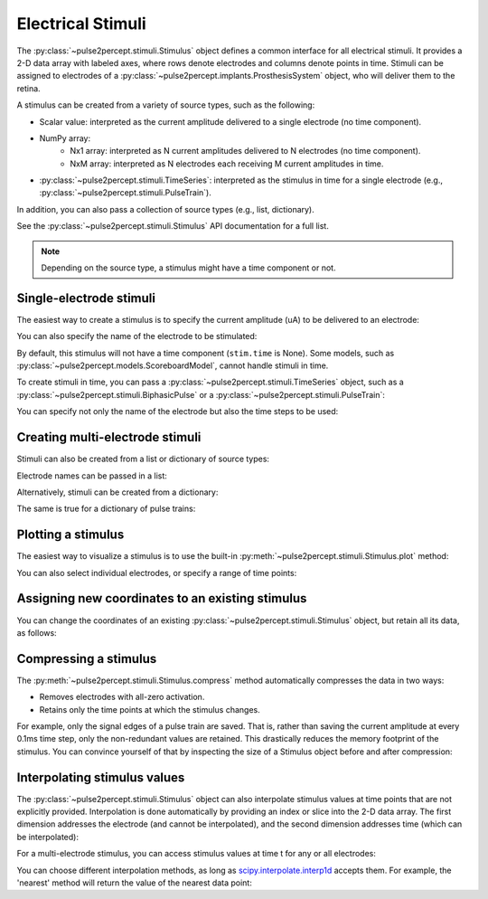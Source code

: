 .. _topics-stimuli:

==================
Electrical Stimuli
==================

.. ipython:: python
    :suppress:

    # Use defaults so we don't get gridlines in generated docs
    import matplotlib as mpl

    mpl.rcdefaults()

The :py:class:`~pulse2percept.stimuli.Stimulus` object defines a common
interface for all electrical stimuli.
It provides a 2-D data array with labeled axes, where rows denote electrodes
and columns denote points in time.
Stimuli can be assigned to electrodes of a
:py:class:`~pulse2percept.implants.ProsthesisSystem` object, who will deliver
them to the retina.

A stimulus can be created from a variety of source types, such as the
following:

* Scalar value: interpreted as the current amplitude delivered to a single
  electrode (no time component).
* NumPy array:
   * Nx1 array: interpreted as N current amplitudes delivered to N
     electrodes (no time component).
   * NxM array: interpreted as N electrodes each receiving M current
     amplitudes in time.
* :py:class:`~pulse2percept.stimuli.TimeSeries`: interpreted as the stimulus
  in time for a single electrode (e.g.,
  :py:class:`~pulse2percept.stimuli.PulseTrain`).

In addition, you can also pass a collection of source types (e.g., list,
dictionary).

See the :py:class:`~pulse2percept.stimuli.Stimulus` API documentation for a
full list.

.. note::
   Depending on the source type, a stimulus might have a time component or not.

Single-electrode stimuli
------------------------

The easiest way to create a stimulus is to specify the current amplitude (uA)
to be delivered to an electrode:

.. ipython:: python

    from pulse2percept.stimuli import Stimulus

    # Stimulate an unnamed electrode with -14uA:
    Stimulus(-14)

You can also specify the name of the electrode to be stimulated:

.. ipython:: python

    # Stimulate Electrode 'B7' with -14uA:
    Stimulus(-14, electrodes='B7')

By default, this stimulus will not have a time component
(``stim.time`` is None).
Some models, such as
:py:class:`~pulse2percept.models.ScoreboardModel`, cannot handle stimuli in
time.

To create stimuli in time, you can pass a
:py:class:`~pulse2percept.stimuli.TimeSeries` object, such as a
:py:class:`~pulse2percept.stimuli.BiphasicPulse` or a
:py:class:`~pulse2percept.stimuli.PulseTrain`:

.. ipython:: python

    # Stimulate Electrode 'A001' with a cathodic-first 20Hz pulse train
    # with 10uA amplitude, lasting for 0.5s, sampled at 0.1ms:
    from pulse2percept.stimuli import PulseTrain
    pt = PulseTrain(0.0001, freq=20, amp=10, dur=0.5)
    stim = Stimulus(pt)
    stim

    # This stimulus has a time component:
    stim.time

You can specify not only the name of the electrode but also the time steps to
be used:

.. ipython:: python

   # Stimulate Electrode 'C7' with int time steps:
   Stimulus(pt, electrodes='C7', time=np.arange(pt.shape[-1]))

Creating multi-electrode stimuli
--------------------------------

Stimuli can also be created from a list or dictionary of source types:

.. ipython:: python

    # Stimulate three unnamed electrodes with -2uA, 14uA, and -100uA,
    # respectively:
    Stimulus([-2, 14, -100])

Electrode names can be passed in a list:

.. ipython:: python

    Stimulus([-2, 14, -100], electrodes=['A1', 'B1', 'C1'])

Alternatively, stimuli can be created from a dictionary:

.. ipython:: python

    # Equivalent to the previous one:
    Stimulus({'A1': -2, 'B1': 14, 'C1': -100})

The same is true for a dictionary of pulse trains:

.. ipython:: python

    # Sending the same pulse train to three specific electrodes:
    Stimulus({'A1': pt, 'B1': pt, 'C1': pt})

Plotting a stimulus
-------------------

The easiest way to visualize a stimulus is to use the built-in
:py:meth:`~pulse2percept.stimuli.Stimulus.plot` method:

.. ipython:: python

    from pulse2percept.stimuli import Stimulus, PulseTrain

    # Create a multi-electrode stimulus
    stim = Stimulus({'E%d' % i: PulseTrain(1e-6, freq=i, dur=1)
                     for i in np.arange(5)})
    # Plot it:
    stim.plot()

You can also select individual electrodes, or specify a range of time points:

.. ipython:: python

    # Plot two electrodes with available time points in the range t=[0, 0.5]:
    stim.plot(electrodes=['E2', 'E4'], time=(0, 0.5))

Assigning new coordinates to an existing stimulus
-------------------------------------------------

You can change the coordinates of an existing
:py:class:`~pulse2percept.stimuli.Stimulus` object, but retain all its data,
as follows:

.. ipython:: python

    # Say you have a Stimulus object with unlabeled axes:
    stim = Stimulus(np.ones((2, 5)))
    stim

    # You can create a new object from it with named electrodes:
    Stimulus(stim, electrodes=['A1', 'F10'])

    # Same goes for time points:
    Stimulus(stim, time=[0, 0.1, 0.2, 0.3, 0.4])

Compressing a stimulus
----------------------

The :py:meth:`~pulse2percept.stimuli.Stimulus.compress` method automatically
compresses the data in two ways:

* Removes electrodes with all-zero activation.
* Retains only the time points at which the stimulus changes.

For example, only the signal edges of a pulse train are saved.
That is, rather than saving the current amplitude at every 0.1ms time step,
only the non-redundant values are retained.
This drastically reduces the memory footprint of the stimulus.
You can convince yourself of that by inspecting the size of a Stimulus object
before and after compression:

.. ipython:: python

    # An uncompressed stimulus:
    stim = Stimulus(PulseTrain(0.0001, freq=10), compress=False)
    stim

    # Now compress the data:
    stim.compress()

    # Notice how the stimulus shape and time axis have changed:
    stim

Interpolating stimulus values
-----------------------------

The :py:class:`~pulse2percept.stimuli.Stimulus` object can also interpolate
stimulus values at time points that are not explicitly provided.
Interpolation is done automatically by providing an index or slice into the
2-D data array. The first dimension addresses the electrode (and cannot be
interpolated), and the second dimension addresses time (which can be
interpolated):

.. ipython:: python

    # A single-electrode ramp stimulus:
    stim = Stimulus(np.arange(10).reshape((1, -1)))
    stim

    # Retrieve stimulus at t=3:
    stim[0, 3]

    # Time point 3.45 is not in the data provided above, but can be
    # interpolated as follows:
    stim[0, 3.45]

    # This also works for multiple time points:
    stim[0, [3.45, 6.78]]
    
    # Extrapolating is disabled by default, but you can enable it:
    stim = Stimulus(np.arange(10).reshape((1, -1)), extrapolate=True)
    stim[0, 123.45]

For a multi-electrode stimulus, you can access stimulus values at time t
for any or all electrodes:

.. ipython:: python

    # Multi-electrode stimulus
    stim = Stimulus(np.arange(100).reshape((5, 20)))
    stim

    # Interpolate t=4.5 for all electrodes:
    stim[:, 4.5]

You can choose different interpolation methods, as long as
`scipy.interpolate.interp1d <https://docs.scipy.org/doc/scipy/reference/generated/scipy.interpolate.interp1d.html>`_ accepts them.
For example, the 'nearest' method will return the value of the nearest
data point:

.. ipython:: python

    # A single-electrode ramp stimulus:
    stim = Stimulus(np.arange(10).reshape((1, -1)), interp_method='nearest',
                    extrapolate=True)

    # Interpolate:
    stim[0, 3.45]

    # Outside the data range:
    stim[0, 12.2]
